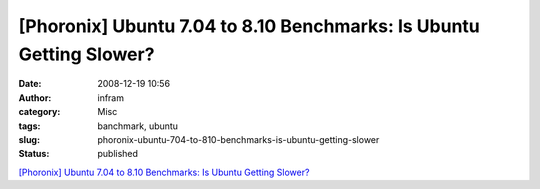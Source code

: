 [Phoronix] Ubuntu 7.04 to 8.10 Benchmarks: Is Ubuntu Getting Slower?
####################################################################
:date: 2008-12-19 10:56
:author: infram
:category: Misc
:tags: banchmark, ubuntu
:slug: phoronix-ubuntu-704-to-810-benchmarks-is-ubuntu-getting-slower
:status: published

`[Phoronix] Ubuntu 7.04 to 8.10 Benchmarks: Is Ubuntu Getting
Slower? <http://www.phoronix.com/scan.php?page=article&item=ubuntu_bench_2008&num=1>`__
